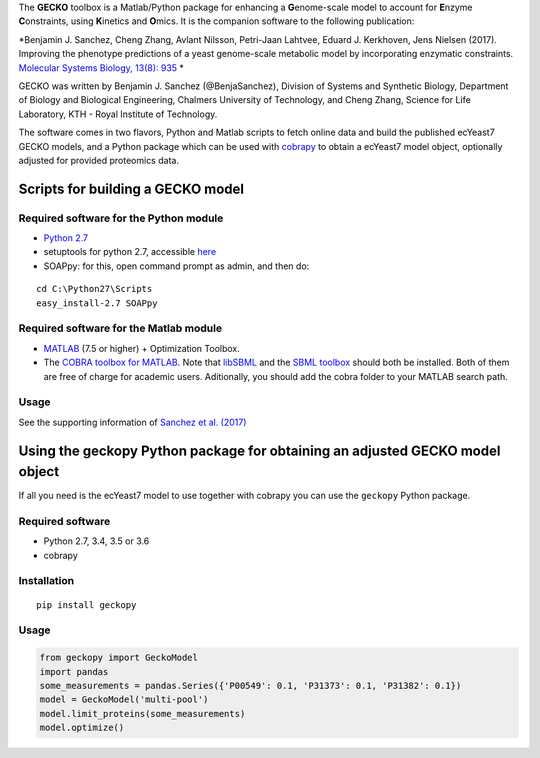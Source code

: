 The **GECKO** toolbox is a Matlab/Python package for enhancing a
**G**\ enome-scale model to account for **E**\ nzyme **C**\ onstraints,
using **K**\ inetics and **O**\ mics. It is the companion software to
the following publication:

*Benjamin J. Sanchez, Cheng Zhang, Avlant Nilsson, Petri-Jaan Lahtvee,
Eduard J. Kerkhoven, Jens Nielsen (2017). Improving the phenotype
predictions of a yeast genome-scale metabolic model by incorporating
enzymatic constraints. `Molecular Systems Biology, 13(8):
935 <http://www.dx.doi.org/10.15252/msb.20167411>`__ *

GECKO was written by Benjamin J. Sanchez (@BenjaSanchez), Division of
Systems and Synthetic Biology, Department of Biology and Biological
Engineering, Chalmers University of Technology, and Cheng Zhang, Science
for Life Laboratory, KTH - Royal Institute of Technology.

The software comes in two flavors, Python and Matlab scripts to fetch
online data and build the published ecYeast7 GECKO models, and a Python
package which can be used with
`cobrapy <https://opencobra.github.io/cobrapy/>`__ to obtain a ecYeast7
model object, optionally adjusted for provided proteomics data.


Scripts for building a GECKO model
----------------------------------



Required software for the Python module
~~~~~~~~~~~~~~~~~~~~~~~~~~~~~~~~~~~~~~~~~~~~~~~~

-  `Python 2.7 <https://www.python.org/>`__
-  setuptools for python 2.7, accessible
   `here <http://www.lfd.uci.edu/~gohlke/pythonlibs/#setuptools>`__
-  SOAPpy: for this, open command prompt as admin, and then do:

::

    cd C:\Python27\Scripts
    easy_install-2.7 SOAPpy


Required software for the Matlab module
~~~~~~~~~~~~~~~~~~~~~~~~~~~~~~~~~~~~~~~~~~~~~~~~

-  `MATLAB <http://www.mathworks.com/>`__ (7.5 or higher) + Optimization
   Toolbox.
-  The `COBRA toolbox for
   MATLAB <https://github.com/opencobra/cobratoolbox>`__. Note that
   `libSBML <http://sbml.org/Software/libSBML>`__ and the `SBML
   toolbox <http://sbml.org/Software/SBMLToolbox>`__ should both be
   installed. Both of them are free of charge for academic users.
   Aditionally, you should add the cobra folder to your MATLAB search
   path.


Usage
~~~~~~~~~~~~~~~~~~~~~~~~~~~~~~~~~~~~~~~~~~~~~~~~

See the supporting information of `Sanchez et al.
(2017) <https://dx.doi.org/10.15252/msb.20167411>`__


Using the geckopy Python package for obtaining an adjusted GECKO model object
-----------------------------------------------------------------------------

If all you need is the ecYeast7 model to use together with cobrapy you
can use the ``geckopy`` Python package.

Required software
~~~~~~~~~~~~~~~~~

-  Python 2.7, 3.4, 3.5 or 3.6
-  cobrapy

Installation
~~~~~~~~~~~~

::

    pip install geckopy

.. usage-1:

Usage
~~~~~

.. code:: python

    from geckopy import GeckoModel
    import pandas
    some_measurements = pandas.Series({'P00549': 0.1, 'P31373': 0.1, 'P31382': 0.1})
    model = GeckoModel('multi-pool')
    model.limit_proteins(some_measurements)
    model.optimize()
